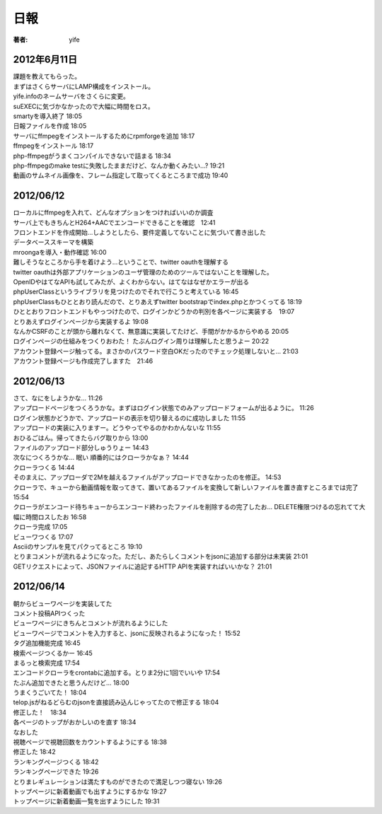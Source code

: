 =========================
日報
=========================

:著者: yife

2012年6月11日
======================

| 課題を教えてもらった。
| まずはさくらサーバにLAMP構成をインストール。
| yife.infoのネームサーバをさくらに変更。
| suEXECに気づかなかったので大幅に時間をロス。
| smartyを導入終了 18:05
| 日報ファイルを作成 18:05
| サーバにffmpegをインストールするためにrpmforgeを追加 18:17
| ffmpegをインストール 18:17
| php-ffmpegがうまくコンパイルできないで詰まる 18:34
| php-ffmpegのmake testに失敗したままだけど、なんか動くみたい...? 19:21
| 動画のサムネイル画像を、フレーム指定して取ってくるところまで成功 19:40

2012/06/12
=================================
| ローカルにffmpegを入れて、どんなオプションをつければいいのか調査
| サーバ上でもきちんとH264+AACでエンコードできることを確認　12:41
| フロントエンドを作成開始...しようとしたら、要件定義してないことに気づいて書き出した
| データベーススキーマを構築
| mroongaを導入・動作確認 16:00
| 難しそうなところから手を着けよう...ということで、twitter oauthを理解する
| twitter oauthは外部アプリケーションのユーザ管理のためのツールではないことを理解した。
| OpenIDやはてなAPIも試してみたが、よくわからない。はてなはなぜかエラーが出る
| phpUserClassというライブラリを見つけたのでそれで行こうと考えている 16:45
| phpUserClassもひととおり読んだので、とりあえずtwitter bootstrapでindex.phpとかつくってる 18:19
| ひととおりフロントエンドもやっつけたので、ログインかどうかの判別を各ページに実装する　19:07
| とりあえずログインページから実装するよ 19:08
| なんかCSRFのことが頭から離れなくて、無意識に実装してたけど、手間がかかるからやめる 20:05
| ログインページの仕組みをつくりおわた！ たぶんログイン周りは理解したと思うよー 20:22
| アカウント登録ページ触ってる。まさかのパスワード空白OKだったのでチェック処理しないと... 21:03
| アカウント登録ページも作成完了しますた　21:46

2012/06/13
=========================================
| さて、なにをしようかな... 11:26
| アップロードページをつくろうかな。まずはログイン状態でのみアップロードフォームが出るように。 11:26
| ログイン状態かどうかで、アップロードの表示を切り替えるのに成功しました 11:55
| アップロードの実装に入りますー。どうやってやるのかわかんないな 11:55
| おひるごはん。帰ってきたらバグ取りから 13:00
| ファイルのアップロード部分しゅうりょー 14:43
| 次なにつくろうかな... 眠い 順番的にはクローラかなぁ？ 14:44
| クローラつくる 14:44
| そのまえに、アップローダで2Mを越えるファイルがアップロードできなかったのを修正。 14:53
| クローラで、キューから動画情報を取ってきて、置いてあるファイルを変換して新しいファイルを置き直すところまでは完了 15:54
| クローラがエンコード待ちキューからエンコード終わったファイルを削除するの完了したお... DELETE権限つけるの忘れてて大幅に時間ロスしたお 16:58
| クローラ完成 17:05
| ビューワつくる 17:07
| Asciiのサンプルを見てパクってるところ 19:10
| とりまコメントが流れるようになった。ただし、あたらしくコメントをjsonに追加する部分は未実装 21:01
| GETリクエストによって、JSONファイルに追記するHTTP APIを実装すればいいかな？ 21:01

2012/06/14
=================================================
| 朝からビューワページを実装してた
| コメント投稿APIつくった
| ビューワページにきちんとコメントが流れるようにした
| ビューワページでコメントを入力すると、jsonに反映されるようになった！ 15:52
| タグ追加機能完成 16:45
| 検索ページつくるかー 16:45
| まるっと検索完成 17:54
| エンコードクローラをcrontabに追加する。とりま2分に1回でいいや 17:54
| たぶん追加できたと思うんだけど... 18:00
| うまくうごいてた！ 18:04
| telop.jsがねるどらむのjsonを直接読み込んじゃってたので修正する 18:04
| 修正した！　18:34
| 各ページのトップがおかしいのを直す 18:34
| なおした
| 視聴ページで視聴回数をカウントするようにする 18:38
| 修正した 18:42
| ランキングページつくる 18:42
| ランキングページできた 19:26
| とりまレギュレーションは満たすものができたので満足しつつ寝ない 19:26
| トップページに新着動画でも出すようにするかな 19:27
| トップページに新着動画一覧を出すようにした 19:31